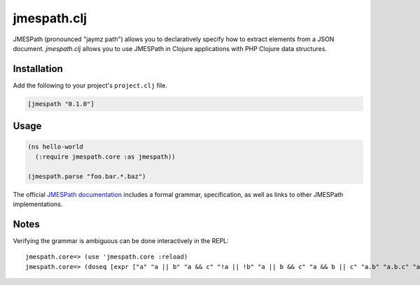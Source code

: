 ============
jmespath.clj
============

JMESPath (pronounced "jaymz path") allows you to declaratively specify how to
extract elements from a JSON document. *jmespath.clj* allows you to use
JMESPath in Clojure applications with PHP Clojure data structures.

Installation
------------

Add the following to your project's ``project.clj`` file.

.. code-block:: clojure

    [jmespath "0.1.0"]

Usage
-----

.. code-block:: clojure

    (ns hello-world
      (:require jmespath.core :as jmespath))

    (jmespath.parse "foo.bar.*.baz")

The official `JMESPath documentation <http://jmespath.readthedocs.org/en/latest/>`_
includes a formal grammar, specification, as well as links to other JMESPath
implementations.


Notes
-----

Verifying the grammar is ambiguous can be done interactively in the REPL::

    jmespath.core=> (use 'jmespath.core :reload)
    jmespath.core=> (doseq [expr ["a" "a || b" "a && c" "!a || !b" "a || b && c" "a && b || c" "a.b" "a.b.c" "a.b || c.d" "a || !b.c" "!a.b.c.d"]] (println expr) (pprint (check expr)) (println ""))
